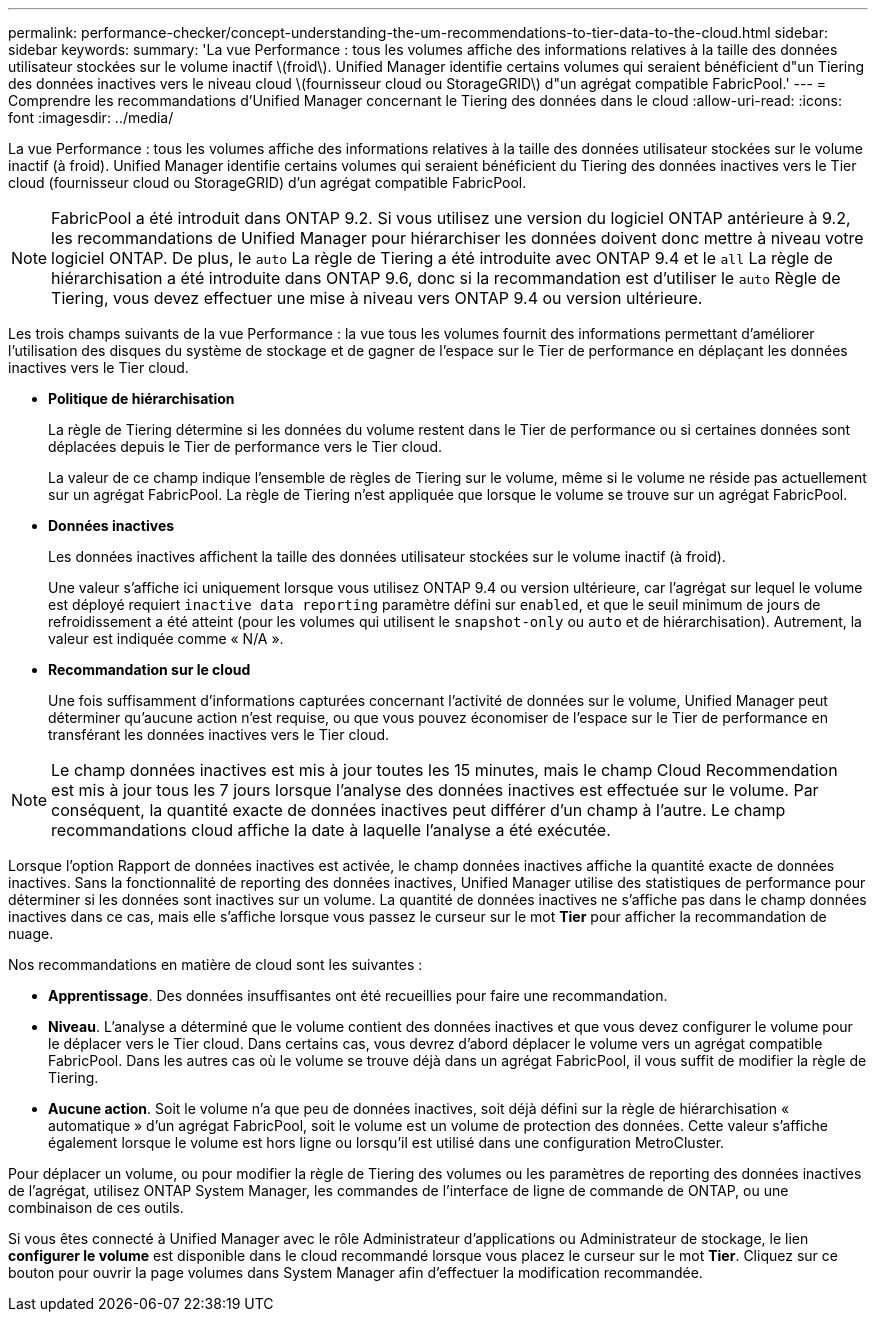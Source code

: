 ---
permalink: performance-checker/concept-understanding-the-um-recommendations-to-tier-data-to-the-cloud.html 
sidebar: sidebar 
keywords:  
summary: 'La vue Performance : tous les volumes affiche des informations relatives à la taille des données utilisateur stockées sur le volume inactif \(froid\). Unified Manager identifie certains volumes qui seraient bénéficient d"un Tiering des données inactives vers le niveau cloud \(fournisseur cloud ou StorageGRID\) d"un agrégat compatible FabricPool.' 
---
= Comprendre les recommandations d'Unified Manager concernant le Tiering des données dans le cloud
:allow-uri-read: 
:icons: font
:imagesdir: ../media/


[role="lead"]
La vue Performance : tous les volumes affiche des informations relatives à la taille des données utilisateur stockées sur le volume inactif (à froid). Unified Manager identifie certains volumes qui seraient bénéficient du Tiering des données inactives vers le Tier cloud (fournisseur cloud ou StorageGRID) d'un agrégat compatible FabricPool.

[NOTE]
====
FabricPool a été introduit dans ONTAP 9.2. Si vous utilisez une version du logiciel ONTAP antérieure à 9.2, les recommandations de Unified Manager pour hiérarchiser les données doivent donc mettre à niveau votre logiciel ONTAP. De plus, le `auto` La règle de Tiering a été introduite avec ONTAP 9.4 et le `all` La règle de hiérarchisation a été introduite dans ONTAP 9.6, donc si la recommandation est d'utiliser le `auto` Règle de Tiering, vous devez effectuer une mise à niveau vers ONTAP 9.4 ou version ultérieure.

====
Les trois champs suivants de la vue Performance : la vue tous les volumes fournit des informations permettant d'améliorer l'utilisation des disques du système de stockage et de gagner de l'espace sur le Tier de performance en déplaçant les données inactives vers le Tier cloud.

* *Politique de hiérarchisation*
+
La règle de Tiering détermine si les données du volume restent dans le Tier de performance ou si certaines données sont déplacées depuis le Tier de performance vers le Tier cloud.

+
La valeur de ce champ indique l'ensemble de règles de Tiering sur le volume, même si le volume ne réside pas actuellement sur un agrégat FabricPool. La règle de Tiering n'est appliquée que lorsque le volume se trouve sur un agrégat FabricPool.

* *Données inactives*
+
Les données inactives affichent la taille des données utilisateur stockées sur le volume inactif (à froid).

+
Une valeur s'affiche ici uniquement lorsque vous utilisez ONTAP 9.4 ou version ultérieure, car l'agrégat sur lequel le volume est déployé requiert `inactive data reporting` paramètre défini sur `enabled`, et que le seuil minimum de jours de refroidissement a été atteint (pour les volumes qui utilisent le `snapshot-only` ou `auto` et de hiérarchisation). Autrement, la valeur est indiquée comme « N/A ».

* *Recommandation sur le cloud*
+
Une fois suffisamment d'informations capturées concernant l'activité de données sur le volume, Unified Manager peut déterminer qu'aucune action n'est requise, ou que vous pouvez économiser de l'espace sur le Tier de performance en transférant les données inactives vers le Tier cloud.



[NOTE]
====
Le champ données inactives est mis à jour toutes les 15 minutes, mais le champ Cloud Recommendation est mis à jour tous les 7 jours lorsque l'analyse des données inactives est effectuée sur le volume. Par conséquent, la quantité exacte de données inactives peut différer d'un champ à l'autre. Le champ recommandations cloud affiche la date à laquelle l'analyse a été exécutée.

====
Lorsque l'option Rapport de données inactives est activée, le champ données inactives affiche la quantité exacte de données inactives. Sans la fonctionnalité de reporting des données inactives, Unified Manager utilise des statistiques de performance pour déterminer si les données sont inactives sur un volume. La quantité de données inactives ne s'affiche pas dans le champ données inactives dans ce cas, mais elle s'affiche lorsque vous passez le curseur sur le mot *Tier* pour afficher la recommandation de nuage.

Nos recommandations en matière de cloud sont les suivantes :

* *Apprentissage*. Des données insuffisantes ont été recueillies pour faire une recommandation.
* *Niveau*. L'analyse a déterminé que le volume contient des données inactives et que vous devez configurer le volume pour le déplacer vers le Tier cloud. Dans certains cas, vous devrez d'abord déplacer le volume vers un agrégat compatible FabricPool. Dans les autres cas où le volume se trouve déjà dans un agrégat FabricPool, il vous suffit de modifier la règle de Tiering.
* *Aucune action*. Soit le volume n'a que peu de données inactives, soit déjà défini sur la règle de hiérarchisation « automatique » d'un agrégat FabricPool, soit le volume est un volume de protection des données. Cette valeur s'affiche également lorsque le volume est hors ligne ou lorsqu'il est utilisé dans une configuration MetroCluster.


Pour déplacer un volume, ou pour modifier la règle de Tiering des volumes ou les paramètres de reporting des données inactives de l'agrégat, utilisez ONTAP System Manager, les commandes de l'interface de ligne de commande de ONTAP, ou une combinaison de ces outils.

Si vous êtes connecté à Unified Manager avec le rôle Administrateur d'applications ou Administrateur de stockage, le lien *configurer le volume* est disponible dans le cloud recommandé lorsque vous placez le curseur sur le mot *Tier*. Cliquez sur ce bouton pour ouvrir la page volumes dans System Manager afin d'effectuer la modification recommandée.
